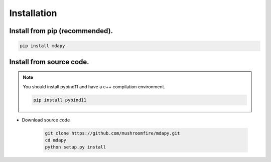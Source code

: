 Installation
=============

Install from pip (recommended).
--------------------------------------

.. code-block:: bash

   pip install mdapy

Install from source code.
---------------------------

.. note:: You should install pybind11 and have a c++ compilation environment.

   .. code-block:: bash
      
      pip install pybind11

- Download source code
   
   .. code-block:: bash

      git clone https://github.com/mushroomfire/mdapy.git
      cd mdapy 
      python setup.py install